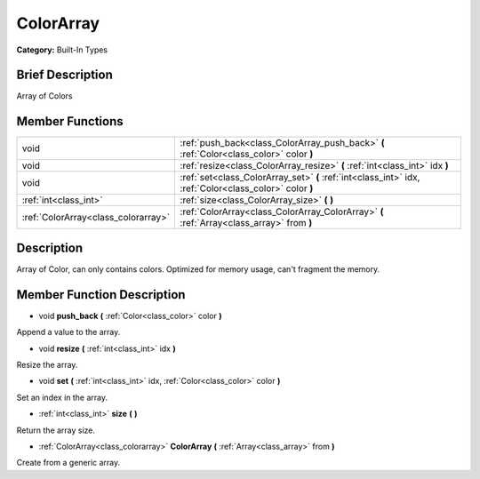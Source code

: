 .. Generated automatically by doc/tools/makerst.py in Godot's source tree.
.. DO NOT EDIT THIS FILE, but the doc/base/classes.xml source instead.

.. _class_ColorArray:

ColorArray
==========

**Category:** Built-In Types

Brief Description
-----------------

Array of Colors

Member Functions
----------------

+--------------------------------------+-----------------------------------------------------------------------------------------------------------+
| void                                 | :ref:`push_back<class_ColorArray_push_back>`  **(** :ref:`Color<class_color>` color  **)**                |
+--------------------------------------+-----------------------------------------------------------------------------------------------------------+
| void                                 | :ref:`resize<class_ColorArray_resize>`  **(** :ref:`int<class_int>` idx  **)**                            |
+--------------------------------------+-----------------------------------------------------------------------------------------------------------+
| void                                 | :ref:`set<class_ColorArray_set>`  **(** :ref:`int<class_int>` idx, :ref:`Color<class_color>` color  **)** |
+--------------------------------------+-----------------------------------------------------------------------------------------------------------+
| :ref:`int<class_int>`                | :ref:`size<class_ColorArray_size>`  **(** **)**                                                           |
+--------------------------------------+-----------------------------------------------------------------------------------------------------------+
| :ref:`ColorArray<class_colorarray>`  | :ref:`ColorArray<class_ColorArray_ColorArray>`  **(** :ref:`Array<class_array>` from  **)**               |
+--------------------------------------+-----------------------------------------------------------------------------------------------------------+

Description
-----------

Array of Color, can only contains colors. Optimized for memory usage, can't fragment the memory.

Member Function Description
---------------------------

.. _class_ColorArray_push_back:

- void  **push_back**  **(** :ref:`Color<class_color>` color  **)**

Append a value to the array.

.. _class_ColorArray_resize:

- void  **resize**  **(** :ref:`int<class_int>` idx  **)**

Resize the array.

.. _class_ColorArray_set:

- void  **set**  **(** :ref:`int<class_int>` idx, :ref:`Color<class_color>` color  **)**

Set an index in the array.

.. _class_ColorArray_size:

- :ref:`int<class_int>`  **size**  **(** **)**

Return the array size.

.. _class_ColorArray_ColorArray:

- :ref:`ColorArray<class_colorarray>`  **ColorArray**  **(** :ref:`Array<class_array>` from  **)**

Create from a generic array.


